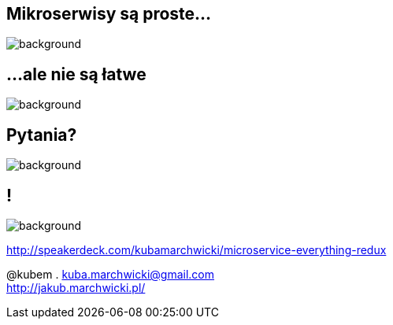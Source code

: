 == Mikroserwisy są proste...

image::book-building_microservices.jpg[background]

== ...ale nie są łatwe

image::book-other_books.jpg[background]

== Pytania?

image::questions.gif[background]

== !

image::http://395squadron.ca/wp-content/uploads/2015/12/1578-cloud-background-resized3-vail-blue-sky-limo-1920x1080.jpg[background]

http://speakerdeck.com/kubamarchwicki/microservice-everything-redux

@kubem . kuba.marchwicki@gmail.com +
http://jakub.marchwicki.pl/
